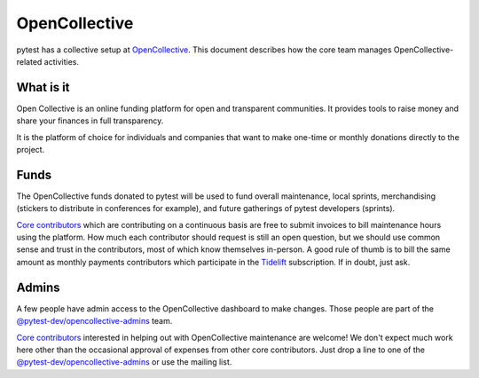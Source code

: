============== 
OpenCollective
==============

pytest has a collective setup at `OpenCollective`_. This document describes how the core team manages
OpenCollective-related activities.

What is it
==========

Open Collective is an online funding platform for open and transparent communities.
It provides tools to raise money and share your finances in full transparency.

It is the platform of choice for individuals and companies that want to make one-time or
monthly donations directly to the project.

Funds
=====

The OpenCollective funds donated to pytest will be used to fund overall maintenance,
local sprints, merchandising (stickers to distribute in conferences for example), and future
gatherings of pytest developers (sprints).

`Core contributors`_ which are contributing on a continuous basis are free to submit invoices
to bill maintenance hours using the platform. How much each contributor should request is still an
open question, but we should use common sense and trust in the contributors, most of which know
themselves in-person. A good rule of thumb is to bill the same amount as monthly payments
contributors which participate in the `Tidelift`_ subscription. If in doubt, just ask.

Admins
======

A few people have admin access to the OpenCollective dashboard to make changes. Those people
are part of the `@pytest-dev/opencollective-admins`_ team.

`Core contributors`_ interested in helping out with OpenCollective maintenance are welcome! We don't
expect much work here other than the occasional approval of expenses from other core contributors.
Just drop a line to one of the `@pytest-dev/opencollective-admins`_ or use the mailing list.


.. _`OpenCollective`: https://opencollective.com/pytest
.. _`Tidelift`: https://tidelift.com
.. _`core contributors`: https://github.com/orgs/pytest-dev/teams/core/members
.. _`@pytest-dev/opencollective-admins`: https://github.com/orgs/pytest-dev/teams/opencollective-admins/members
